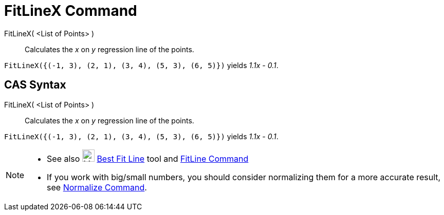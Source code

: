 = FitLineX Command

FitLineX( <List of Points> )::
  Calculates the _x_ on _y_ regression line of the points.

[EXAMPLE]
====

`++FitLineX({(-1, 3), (2, 1), (3, 4), (5, 3), (6, 5)})++` yields _1.1x - 0.1_.

====

== CAS Syntax

FitLineX( <List of Points> )::
  Calculates the _x_ on _y_ regression line of the points.

[EXAMPLE]
====

`++FitLineX({(-1, 3), (2, 1), (3, 4), (5, 3), (6, 5)})++` yields _1.1x - 0.1_.

====

[NOTE]
====

* See also image:24px-Mode_fitline.svg.png[Mode fitline.svg,width=24,height=24] xref:/tools/Best_Fit_Line.adoc[Best Fit
Line] tool and xref:/commands/FitLine.adoc[FitLine Command]
* If you work with big/small numbers, you should consider normalizing them for a more accurate result, see
xref:/commands/Normalize.adoc[Normalize Command].

====
